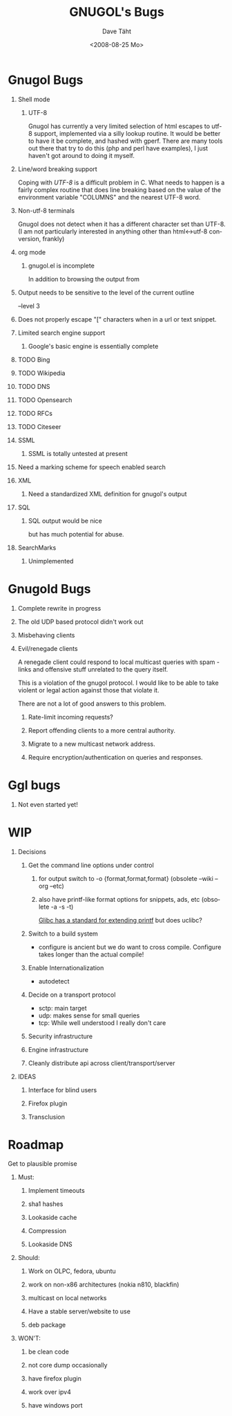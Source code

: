 #+TITLE:     GNUGOL's Bugs
#+AUTHOR:    Dave Täht
#+EMAIL:     d at taht.net
#+DATE:      <2008-08-25 Mo>
#+LANGUAGE:  en
#+TEXT:      All the bugs fit to print
#+OPTIONS:   H:1 num:t toc:t \n:nil @:t ::t |:t ^:t -:t f:t *:t TeX:t LaTeX:nil skip:nil d:t tags:not-in-toc
#+INFOJS_OPT: view:nil toc:t ltoc:t mouse:underline buttons:0 path:http://localhost/~d/gnugol/org-info.js
#+LINK_UP: index.html
#+LINK_HOME: index.html
#+STYLE:    <link rel="stylesheet" type="text/css" href="worg.css" />
#+STYLE:    <script type="text/javascript" src="org-info.js"> 
* Gnugol Bugs
** Shell mode
*** UTF-8 
   Gnugol has currently a very limited selection of html escapes to utf-8 support, implemented via a silly lookup routine. It would be better to have it be complete, and hashed with gperf.
   There are many tools out there that try to do this (php and perl have examples), I just haven't got around to doing it myself.
** Line/word breaking support
   Coping with [[UTF-8]] is a difficult problem in C. What needs to happen is a fairly complex routine that does line breaking based on the value of the environment variable "COLUMNS" and the nearest UTF-8 word.
** Non-utf-8 terminals
   Gnugol does not detect when it has a different character set than UTF-8.
(I am not particularly interested in anything other than html<->utf-8 conversion, frankly)
** org mode
*** gnugol.el is incomplete
   In addition to browsing the output from 
** Output needs to be sensitive to the level of the current outline
   --level 3
** Does not properly escape "[" characters when in a url or text snippet.
** Limited search engine support
*** Google's basic engine is essentially complete
** TODO Bing
** TODO Wikipedia
** TODO DNS
** TODO Opensearch
** TODO RFCs
** TODO Citeseer
** SSML 
*** SSML is totally untested at present
** Need a marking scheme for speech enabled search
** XML
*** Need a standardized XML definition for gnugol's output
** SQL
*** SQL output would be nice
   but has much potential for abuse.
** SearchMarks
*** Unimplemented
* Gnugold Bugs
** Complete rewrite in progress
** The old UDP based protocol didn't work out
** Misbehaving clients 
** Evil/renegade clients 
A renegade client could respond to local multicast queries with spam - links and offensive stuff unrelated to the query itself. 

This is a violation of the gnugol protocol. I would like to be able to take violent or legal action against those that violate it. 

There are not a lot of good answers to this problem.
*** Rate-limit incoming requests?
*** Report offending clients to a more central authority. 
*** Migrate to a new multicast network address. 
*** Require encryption/authentication on queries and responses.
* Ggl bugs
** Not even started yet!
* WIP
** Decisions
*** Get the command line options under control
**** for output switch to -o {format,format,format} (obsolete --wiki --org --etc)
**** also have printf-like format options for snippets, ads, etc (obsolete -a -s -t)
     [[http://sources.redhat.com/bugzilla/attachment.cgi?id=3874&action=view][Glibc has a standard for extending printf]] but does uclibc?

*** Switch to a build system
    - configure is ancient but we do want to cross compile. Configure takes longer than the actual compile!
*** Enable Internationalization
    - autodetect 
*** Decide on a transport protocol
    - sctp: main target
    - udp:  makes sense for small queries
    - tcp:  While well understood I really don't care
*** Security infrastructure
*** Engine infrastructure
*** Cleanly distribute api across client/transport/server
** IDEAS
*** Interface for blind users
*** Firefox plugin
*** Transclusion
* Roadmap
  Get to plausible promise
** Must: 
*** Implement timeouts
*** sha1 hashes
*** Lookaside cache
*** Compression
*** Lookaside DNS
** Should:
*** Work on OLPC, fedora, ubuntu
*** work on non-x86 architectures (nokia n810, blackfin)
*** multicast on local networks
*** Have a stable server/website to use
*** deb package
** WON'T:
*** be clean code
*** not core dump occasionally
*** have firefox plugin
*** work over ipv4 
*** have windows port 

